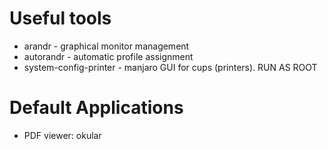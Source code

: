 * Useful tools
- arandr - graphical monitor management
- autorandr - automatic profile assignment
- system-config-printer - manjaro GUI for cups (printers). RUN AS ROOT
* Default Applications
  - PDF viewer: okular
